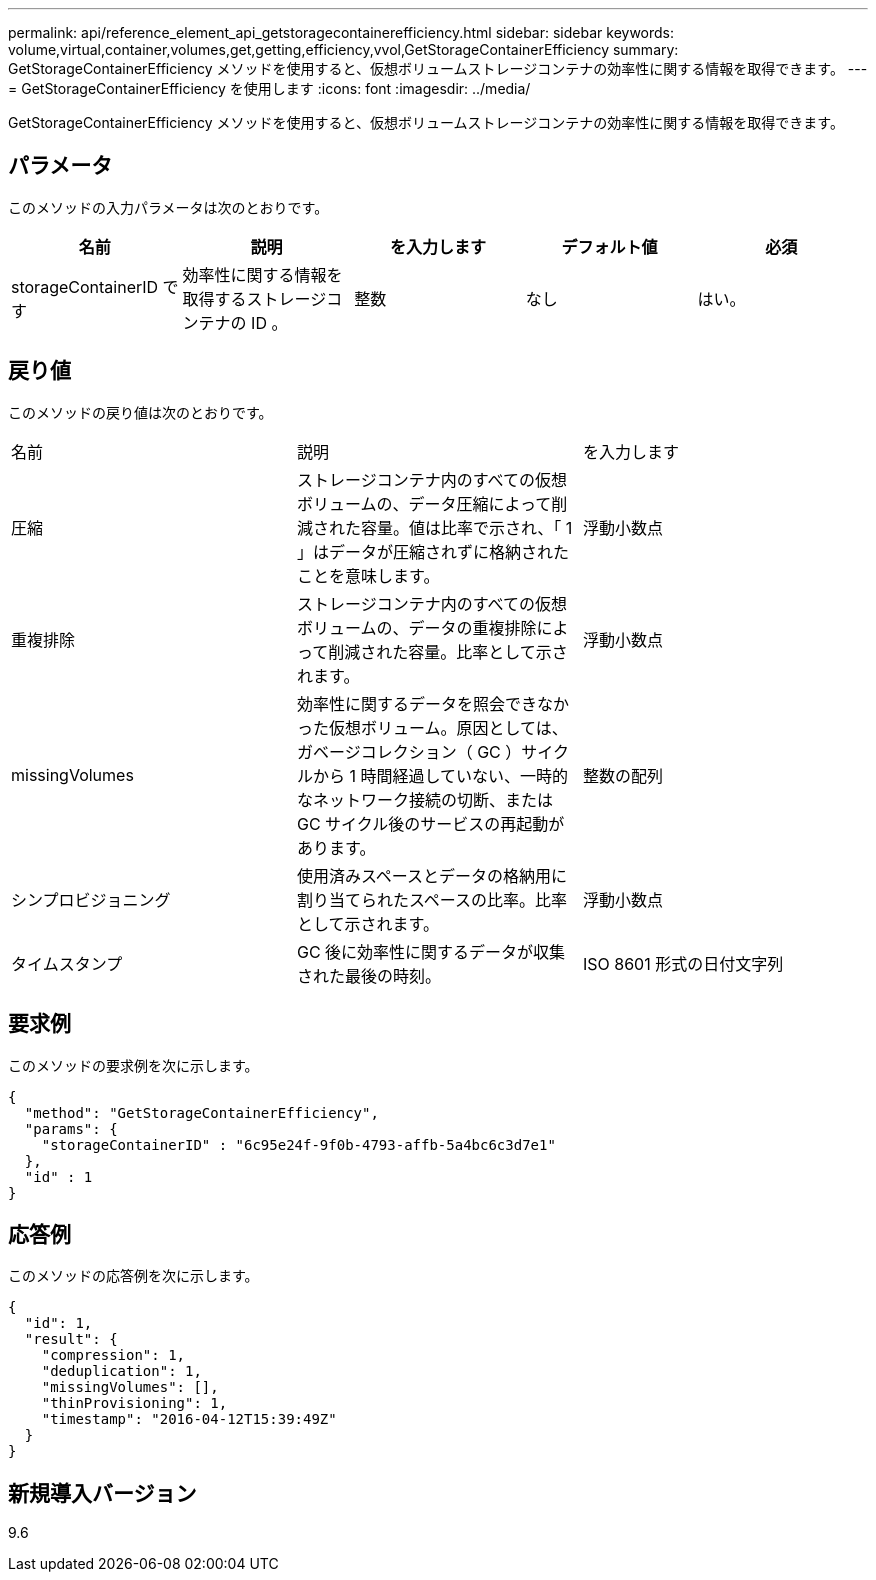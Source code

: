 ---
permalink: api/reference_element_api_getstoragecontainerefficiency.html 
sidebar: sidebar 
keywords: volume,virtual,container,volumes,get,getting,efficiency,vvol,GetStorageContainerEfficiency 
summary: GetStorageContainerEfficiency メソッドを使用すると、仮想ボリュームストレージコンテナの効率性に関する情報を取得できます。 
---
= GetStorageContainerEfficiency を使用します
:icons: font
:imagesdir: ../media/


[role="lead"]
GetStorageContainerEfficiency メソッドを使用すると、仮想ボリュームストレージコンテナの効率性に関する情報を取得できます。



== パラメータ

このメソッドの入力パラメータは次のとおりです。

|===
| 名前 | 説明 | を入力します | デフォルト値 | 必須 


 a| 
storageContainerID です
 a| 
効率性に関する情報を取得するストレージコンテナの ID 。
 a| 
整数
 a| 
なし
 a| 
はい。

|===


== 戻り値

このメソッドの戻り値は次のとおりです。

|===


| 名前 | 説明 | を入力します 


 a| 
圧縮
 a| 
ストレージコンテナ内のすべての仮想ボリュームの、データ圧縮によって削減された容量。値は比率で示され、「 1 」はデータが圧縮されずに格納されたことを意味します。
 a| 
浮動小数点



 a| 
重複排除
 a| 
ストレージコンテナ内のすべての仮想ボリュームの、データの重複排除によって削減された容量。比率として示されます。
 a| 
浮動小数点



 a| 
missingVolumes
 a| 
効率性に関するデータを照会できなかった仮想ボリューム。原因としては、ガベージコレクション（ GC ）サイクルから 1 時間経過していない、一時的なネットワーク接続の切断、または GC サイクル後のサービスの再起動があります。
 a| 
整数の配列



 a| 
シンプロビジョニング
 a| 
使用済みスペースとデータの格納用に割り当てられたスペースの比率。比率として示されます。
 a| 
浮動小数点



 a| 
タイムスタンプ
 a| 
GC 後に効率性に関するデータが収集された最後の時刻。
 a| 
ISO 8601 形式の日付文字列

|===


== 要求例

このメソッドの要求例を次に示します。

[listing]
----
{
  "method": "GetStorageContainerEfficiency",
  "params": {
    "storageContainerID" : "6c95e24f-9f0b-4793-affb-5a4bc6c3d7e1"
  },
  "id" : 1
}
----


== 応答例

このメソッドの応答例を次に示します。

[listing]
----
{
  "id": 1,
  "result": {
    "compression": 1,
    "deduplication": 1,
    "missingVolumes": [],
    "thinProvisioning": 1,
    "timestamp": "2016-04-12T15:39:49Z"
  }
}
----


== 新規導入バージョン

9.6
